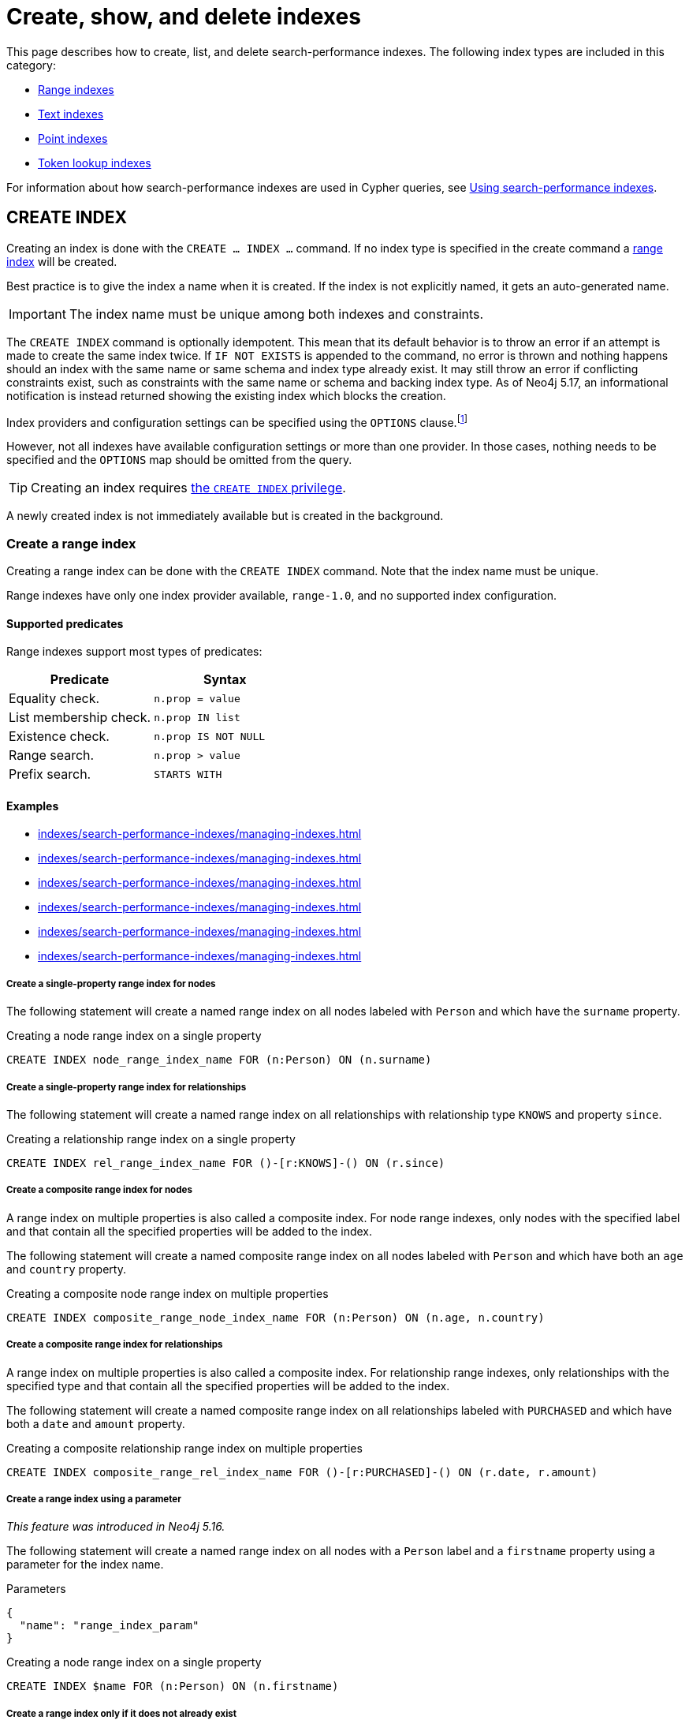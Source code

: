 :description: This page explains how to manage indexes used for search performance.
= Create, show, and delete indexes

This page describes how to create, list, and delete search-performance indexes.
The following index types are included in this category:

* xref:indexes/search-performance-indexes/managing-indexes.adoc#create-range-index[Range indexes]
* xref:indexes/search-performance-indexes/managing-indexes.adoc#create-text-index[Text indexes]
* xref:indexes/search-performance-indexes/managing-indexes.adoc#create-point-index[Point indexes]
* xref:indexes/search-performance-indexes/managing-indexes.adoc#create-lookup-index[Token lookup indexes]

For information about how search-performance indexes are used in Cypher queries, see xref:indexes/search-performance-indexes/using-indexes.adoc[Using search-performance indexes].

[[create-indexes]]
== +CREATE INDEX+

Creating an index is done with the `CREATE ... INDEX ...` command.
If no index type is specified in the create command a xref:indexes/search-performance-indexes/managing-indexes.adoc#create-range-index[range index] will be created.

Best practice is to give the index a name when it is created.
If the index is not explicitly named, it gets an auto-generated name.

[IMPORTANT]
====
The index name must be unique among both indexes and constraints.
====

The `CREATE INDEX` command is optionally idempotent.
This mean that its default behavior is to throw an error if an attempt is made to create the same index twice.
If `IF NOT EXISTS` is appended to the command, no error is thrown and nothing happens should an index with the same name or same schema and index type already exist.
It may still throw an error if conflicting constraints exist, such as constraints with the same name or schema and backing index type.
As of Neo4j 5.17, an informational notification is instead returned showing the existing index which blocks the creation.

Index providers and configuration settings can be specified using the `OPTIONS` clause.footnote:[Index providers are essentially different implementations of the same index type.
Different providers are only available for xref:indexes/search-performance-indexes/managing-indexes.adoc#create-a-text-index-specifying-the-index-provider[text indexes].]

However, not all indexes have available configuration settings or more than one provider.
In those cases, nothing needs to be specified and the `OPTIONS` map should be omitted from the query.

[TIP]
Creating an index requires link:{neo4j-docs-base-uri}/operations-manual/{page-version}/authentication-authorization/database-administration/#access-control-database-administration-index[the `CREATE INDEX` privilege].

A newly created index is not immediately available but is created in the background.

[[create-range-index]]
=== Create a range index

Creating a range index can be done with the `CREATE INDEX` command.
Note that the index name must be unique.

Range indexes have only one index provider available, `range-1.0`, and no supported index configuration.

[[range-indexes-supported-predicates]]
[discrete]
==== Supported predicates

Range indexes support most types of predicates:

[cols="2", options="header"]
|===

| Predicate | Syntax

| Equality check.
a|
[source, syntax, role="noheader"]
----
n.prop = value
----

| List membership check.
a|
[source, syntax, role="noheader"]
----
n.prop IN list
----

| Existence check.
a|
[source, syntax, role="noheader"]
----
n.prop IS NOT NULL
----

| Range search.
a|
[source, syntax, role="noheader"]
----
n.prop > value
----

| Prefix search.
a|
[source, syntax, role="noheader"]
----
STARTS WITH
----

|===

[[range-indexes-examples]]
[discrete]
==== Examples

* xref:indexes/search-performance-indexes/managing-indexes.adoc#create-a-single-property-range-index-for-nodes[]
* xref:indexes/search-performance-indexes/managing-indexes.adoc#create-a-single-property-range-index-for-relationships[]
* xref:indexes/search-performance-indexes/managing-indexes.adoc#create-a-composite-range-index-for-nodes[]
* xref:indexes/search-performance-indexes/managing-indexes.adoc#create-a-composite-range-index-for-relationships[]
* xref:indexes/search-performance-indexes/managing-indexes.adoc#create-a-range-index-by-param[]
* xref:indexes/search-performance-indexes/managing-indexes.adoc#create-a-range-index-only-if-it-does-not-already-exist[]

[discrete]
[[create-a-single-property-range-index-for-nodes]]
===== Create a single-property range index for nodes

The following statement will create a named range index on all nodes labeled with `Person` and which have the `surname` property.

.Creating a node range index on a single property
[source, cypher]
----
CREATE INDEX node_range_index_name FOR (n:Person) ON (n.surname)
----

[discrete]
[[create-a-single-property-range-index-for-relationships]]
===== Create a single-property range index for relationships

The following statement will create a named range index on all relationships with relationship type `KNOWS` and property `since`.

.Creating a relationship range index on a single property
[source, cypher]
----
CREATE INDEX rel_range_index_name FOR ()-[r:KNOWS]-() ON (r.since)
----

[discrete]
[[create-a-composite-range-index-for-nodes]]
===== Create a composite range index for nodes

A range index on multiple properties is also called a composite index.
For node range indexes, only nodes with the specified label and that contain all the specified properties will be added to the index.

The following statement will create a named composite range index on all nodes labeled with `Person` and which have both an `age` and `country` property.

.Creating a composite node range index on multiple properties
[source, cypher]
----
CREATE INDEX composite_range_node_index_name FOR (n:Person) ON (n.age, n.country)
----

[discrete]
[[create-a-composite-range-index-for-relationships]]
===== Create a composite range index for relationships

A range index on multiple properties is also called a composite index.
For relationship range indexes, only relationships with the specified type and that contain all the specified properties will be added to the index.

The following statement will create a named composite range index on all relationships labeled with `PURCHASED` and which have both a `date` and `amount` property.

.Creating a composite relationship range index on multiple properties
[source, cypher]
----
CREATE INDEX composite_range_rel_index_name FOR ()-[r:PURCHASED]-() ON (r.date, r.amount)
----

[discrete]
[[create-a-range-index-by-param]]
===== Create a range index using a parameter

_This feature was introduced in Neo4j 5.16._

The following statement will create a named range index on all nodes with a `Person` label and a `firstname` property using a parameter for the index name.

.Parameters
[source,javascript, indent=0]
----
{
  "name": "range_index_param"
}
----

.Creating a node range index on a single property
[source, cypher]
----
CREATE INDEX $name FOR (n:Person) ON (n.firstname)
----

[discrete]
[[create-a-range-index-only-if-it-does-not-already-exist]]
===== Create a range index only if it does not already exist

If it is not known whether an index exists or not, add `IF NOT EXISTS` to ensure it does.

.Creating a range index with `IF NOT EXISTS`
[source, cypher]
----
CREATE INDEX node_range_index_name IF NOT EXISTS
FOR (n:Person) ON (n.surname)
----

The index will not be created if there already exists an index with the same schema and type, same name or both.
As of Neo4j 5.17, an informational notification is instead returned.

.Notification
[source]
----
`CREATE RANGE INDEX node_range_index_name IF NOT EXISTS FOR (e:Person) ON (e.surname)` has no effect.
`RANGE INDEX node_range_index_name FOR (e:Person) ON (e.surname)` already exists.
----

[[create-text-index]]
=== Create a text index

Creating a text index can be done with the `CREATE TEXT INDEX` command.
Note that the index name must be unique.

Text indexes have no supported index configuration and, as of Neo4j 5.1, they have two index providers available, `text-2.0` (default) and `text-1.0` (deprecated).

[[text-indexes-supported-predicates]]
[discrete]
==== Supported predicates

Text indexes only solve predicates operating on `STRING` values.

The following predicates that only operate on `STRING` values are always solvable by a text index:

* `STARTS WITH`
* `ENDS WITH`
* `CONTAINS`

However, other predicates are only used when it is known that the property is compared to a `STRING`:

* `n.prop = "string"`
* `n.prop IN ["a", "b", "c"]`

This means that a text index is not able to solve, for example, e.g. `a.prop = b.prop`, unless a xref:constraints/examples.adoc#constraints-examples-node-property-type[type constraint] also exists on the property.

Text indexes support the following predicates:

[cols="2", options="header"]
|===
| Predicate | Syntax

| Equality check.
a|
[source, syntax, role="noheader"]
----
n.prop = 'example_string'
----

| List membership check.
a|
[source, syntax, role="noheader"]
----
n.prop IN ['abc', 'example_string', 'neo4j']
----

| Prefix search.
a|
[source, syntax, role="noheader"]
----
STARTS WITH
----

| Suffix search.
a|
[source, syntax, role="noheader"]
----
ENDS WITH
----

| Substring search.
a|
[source, syntax, role="noheader"]
----
CONTAINS
----

|===

As of Neo4j 5.11, the above set of predicates can be extended with the use of type constraints.
See the section about xref:indexes/search-performance-indexes/using-indexes.adoc#type-constraints[index compatibility and type constraints] for more information.

[TIP]
Text indexes are only used for exact query matches. To perform approximate matches (including, for example, variations and typos), and to compute a similarity score between `STRING` values, use semantic xref:indexes/semantic-indexes/full-text-indexes.adoc[full-text indexes] instead.

[discrete]
[[text-indexes-examples]]
==== Examples

* xref:indexes/search-performance-indexes/managing-indexes.adoc#create-a-node-text-index[]
* xref:indexes/search-performance-indexes/managing-indexes.adoc#create-a-relationship-text-index[]
* xref:indexes/search-performance-indexes/managing-indexes.adoc#create-a-text-index-by-param[]
* xref:indexes/search-performance-indexes/managing-indexes.adoc#create-a-text-index-only-if-it-does-not-already-exist[]
* xref:indexes/search-performance-indexes/managing-indexes.adoc#create-a-text-index-specifying-the-index-provider[]

[discrete]
[[create-a-node-text-index]]
===== Create a node text index

The following statement will create a named text index on all nodes labeled with `Person` and which have the `nickname` `STRING` property.

.Creating a node text index on a single property
[source, cypher]
----
CREATE TEXT INDEX node_text_index_nickname FOR (n:Person) ON (n.nickname)
----

[discrete]
[[create-a-relationship-text-index]]
===== Create a relationship text index

The following statement will create a named text index on all relationships with relationship type `KNOWS` and `STRING` property `interest`.

.Creating a relationship text index on a single property
[source, cypher]
----
CREATE TEXT INDEX rel_text_index_name FOR ()-[r:KNOWS]-() ON (r.interest)
----

[discrete]
[[create-a-text-index-by-param]]
===== Create a text index using a parameter

_This feature was introduced in Neo4j 5.16._

The following statement will create a named text index on all nodes with the `Person` label the `favoriteColor` `STRING` property using a parameter for the index name.

.Parameters
[source,javascript, indent=0]
----
{
  "name": "text_index_param"
}
----

.Creating a node text index on a single property
[source, cypher]
----
CREATE TEXT INDEX $name FOR (n:Person) ON (n.favoriteColor)
----

[discrete]
[[create-a-text-index-only-if-it-does-not-already-exist]]
===== Create a text index only if it does not already exist

If it is not known whether an index exists or not, add `IF NOT EXISTS` to ensure it does.

The following statement will attempt to create a named text index on all nodes labeled with `Person` and which have the `nickname` `STRING` property.

.Creating a text index with `IF NOT EXISTS`
[source, cypher]
----
CREATE TEXT INDEX node_index_name IF NOT EXISTS FOR (n:Person) ON (n.nickname)
----

Note that the index will not be created if there already exists an index with the same schema and type, same name or both.
As of Neo4j 5.17, an informational notification is instead returned.

.Notification
[source]
----
`CREATE TEXT INDEX node_index_name IF NOT EXISTS FOR (e:Person) ON (e.nickname)` has no effect.
`TEXT INDEX node_text_index_nickname FOR (e:Person) ON (e.nickname)` already exists.
----

[discrete]
[[create-a-text-index-specifying-the-index-provider]]
===== Create a text index specifying the index provider

To create a text index with a specific index provider, the `OPTIONS` clause is used.
The valid values for the index provider are `text-2.0` and `text-1.0` (deprecated).
The default provider is `text-2.0`.

.Creating a text index with index provider
[source, cypher]
----
CREATE TEXT INDEX text_index_with_indexprovider FOR ()-[r:TYPE]-() ON (r.prop1)
OPTIONS {indexProvider: 'text-2.0'}
----

There is no supported index configuration for text indexes.

[[create-point-index]]
=== Create a point index

Creating a point index can be done with the `CREATE POINT INDEX` command.
Note that the index name must be unique.

Point indexes have supported index configuration, but only one index provider available, `point-1.0`.

[discrete]
[[point-indexes-supported-predicates]]
==== Supported predicates

Point indexes only solve predicates operating on `POINT` values.

Point indexes support the following predicates:

[cols="2", options="header"]
|===
| Predicate | Syntax

| Property point value.
a|
[source, syntax, role="noheader"]
----
n.prop = point({x: value, y: value})
----

| Within bounding box.
a|
[source, syntax, role="noheader"]
----
point.withinBBox(n.prop, lowerLeftCorner, upperRightCorner)
----

| Distance.
a|
[source, syntax, role="noheader"]
----
point.distance(n.prop, center) < = distance
----

|===

As of Neo4j 5.11, the above set of predicates can be extended with the use of type constraints.
See xref:indexes/search-performance-indexes/using-indexes.adoc#index-compatibility-type-constraints[Index compatibility and type constraints] for more information.

[TIP]
To learn more about the spatial data types supported by Cypher, see the page about xref:values-and-types/spatial.adoc[Spatial values].

[discrete]
[[point-indexes-examples]]
==== Examples

* xref:indexes/search-performance-indexes/managing-indexes.adoc#create-a-node-point-index[]
* xref:indexes/search-performance-indexes/managing-indexes.adoc#create-a-relationship-point-index[]
* xref:indexes/search-performance-indexes/managing-indexes.adoc#create-a-point-index-by-param[]
* xref:indexes/search-performance-indexes/managing-indexes.adoc#create-a-point-index-only-if-it-does-not-already-exist[]
* xref:indexes/search-performance-indexes/managing-indexes.adoc#create-a-point-index-specifying-the-index-configuration[]

[discrete]
[[create-a-node-point-index]]
===== Create a node point index

The following statement will create a named point index on all nodes labeled with `Person` and which have the `sublocation` `POINT` property.

.Creating a node point index on a single property
[source, cypher]
----
CREATE POINT INDEX node_point_index_name FOR (n:Person) ON (n.sublocation)
----

[discrete]
[[create-a-relationship-point-index]]
===== Create a relationship point index

The following statement will create a named point index on all relationships with relationship type `STREET` and `POINT` property `intersection`.

.Creating a relationship point index on a single property
[source, cypher]
----
CREATE POINT INDEX rel_point_index_name FOR ()-[r:STREET]-() ON (r.intersection)
----

[discrete]
[[create-a-point-index-by-param]]
===== Create a point index using a parameter

_This feature was introduced in Neo4j 5.16._

The following statement will create a named point index on all relationships with relationship type `STREET` and `POINT` property `coordinate` using a parameter for the index name.

.Parameters
[source,javascript, indent=0]
----
{
  "name": "point_index_param"
}
----

.Creating a relationship point index on a single property
[source, cypher]
----
CREATE POINT INDEX $name FOR ()-[r:STREET]-() ON (r.coordinate)
----

[discrete]
[[create-a-point-index-only-if-it-does-not-already-exist]]
===== Create a point index only if it does not already exist

If it is not known whether an index exists or not, add `IF NOT EXISTS` to ensure it does.

.Creating a point index with `IF NOT EXISTS`
[source, cypher]
----
CREATE POINT INDEX node_point_index IF NOT EXISTS
FOR (n:Person) ON (n.sublocation)
----

Note that the index will not be created if there already exists an index with the same schema and type, same name or both.
As of Neo4j 5.17, an informational notification is instead returned.

.Notification
[source]
----
`CREATE POINT INDEX node_point_index IF NOT EXISTS FOR (e:Person) ON (e.sublocation)` has no effect.
`POINT INDEX node_point_index_name FOR (e:Person) ON (e.sublocation)` already exists.
----

[discrete]
[[create-a-point-index-specifying-the-index-configuration]]
===== Create a point index specifying the index configuration

To create a point index with a specific index configuration, the `indexConfig` settings in the `OPTIONS` clause.
The valid configuration settings are:

* `spatial.cartesian.min` (default value: [`-1000000.0`, `-1000000.0`])
* `spatial.cartesian.max` (default value: [`1000000.0`, `1000000.0`])
* `spatial.cartesian-3d.min` (default value: [`-1000000.0`, `-1000000.0`, `-1000000.0`])
* `spatial.cartesian-3d.max` (default value: [`1000000.0`, `1000000.0`, `1000000.0``])
* `spatial.wgs-84.min` (default value: [`-180.0`, `-90.0`])
* `spatial.wgs-84.max` (default value: [`-180.0`, `-90.0`])
* `spatial.wgs-84-3d.min` (default value: [`-180.0`, `-90.0`, `-1000000.0`])
* `spatial.wgs-84-3d.max` (default value: [`180.0`, `90.0`, `1000000.0`])


The following statement will create a point index specifying the `spatial.cartesian.min` and `spatial.cartesian.max` settings.

.Creating a point index with index configuration
[source, cypher]
----
CREATE POINT INDEX point_index_with_config
FOR (n:Label) ON (n.prop2)
OPTIONS {
  indexConfig: {
    `spatial.cartesian.min`: [-100.0, -100.0],
    `spatial.cartesian.max`: [100.0, 100.0]
  }
}
----

Note that the wgs-84 and 3D cartesian settings, which are not specified in this example, will be set with their respective default values.

[[create-lookup-index]]
=== Create a token lookup index

Two token lookup indexes are created by default when creating a Neo4j database (one node label lookup index and one relationship type lookup index).
Only one node label and one relationship type lookup index can exist at the same time.

If a token lookup index has been deleted, it can be recreated with the `CREATE LOOKUP INDEX` command.
Note that the index name must be unique.

Token lookup indexes have only one index provider available, `token-lookup-1.0`, and no supported index configuration.

[discrete]
[[lookup-index-supported-predicates]]
==== Supported predicates

Token lookup indexes are present by default and solve only node label and relationship type predicates:

[cols="2, 2a", options="header"]
|===
| Predicate | Syntax (example)

| Node label predicate.
|
[source, syntax, role="noheader"]
----
MATCH (n:Label)
----

[source, syntax, role="noheader"]
----
MATCH (n)
WHERE n:Label
----

| Relationship type predicate.
|
[source, syntax, role="noheader"]
----
MATCH ()-[r:REL]->()
----

[source, syntax, role="noheader"]
----
MATCH ()-[r]->()
WHERE r:REL
----

|===

[WARNING]
====
Token lookup indexes improve the performance of Cypher queries and the population of other indexes. Dropping these indexes may lead to severe performance degradation.
====

[discrete]
[[lookup-index-examples]]
==== Examples

* xref:indexes/search-performance-indexes/managing-indexes.adoc#create-a-node-label-lookup-index[]
* xref:indexes/search-performance-indexes/managing-indexes.adoc#create-a-relationship-type-lookup-index[]
* xref:indexes/search-performance-indexes/managing-indexes.adoc#create-a-lookup-index-only-if-it-does-not-already-exist[]

[discrete]
[[create-a-node-label-lookup-index]]
===== Create a node label lookup index

The following statement will create a named node label lookup index on all nodes with one or more labels:

// Lookup indexes exist by default, recreating them would raise an error
.Creating a node label lookup index
[source, cypher, role=test-skip]
----
CREATE LOOKUP INDEX node_label_lookup_index FOR (n) ON EACH labels(n)
----

[NOTE]
====
Only one node label lookup index can exist at a time.
====

[discrete]
[[create-a-relationship-type-lookup-index]]
===== Create a relationship type lookup index

The following statement will create a named relationship type lookup index on all relationships with any relationship type.

// Lookup indexes exist by default, recreating them would raise an error
.Creating a relationship type lookup index
[source, cypher, role=test-skip]
----
CREATE LOOKUP INDEX rel_type_lookup_index FOR ()-[r]-() ON EACH type(r)
----

[NOTE]
====
Only one relationship type lookup index can exist at a time.
====

[discrete]
[[create-a-lookup-index-only-if-it-does-not-already-exist]]
===== Create a token lookup index only if it does not already exist

If it is not known whether an index exists or not, add `IF NOT EXISTS` to ensure it does.

.Creating a node label lookup index with `IF NOT EXISTS`
[source, cypher]
----
CREATE LOOKUP INDEX node_label_lookup IF NOT EXISTS FOR (n) ON EACH labels(n)
----

The index will not be created if there already exists an index with the same schema and type, same name or both.
As of Neo4j 5.17, an informational notification is instead returned.

.Notification
[source]
----
`CREATE LOOKUP INDEX node_label_lookup IF NOT EXISTS FOR (e) ON EACH labels(e)` has no effect.
`LOOKUP INDEX node_label_lookup_index FOR (e) ON EACH labels(e)` already exists.
----

[[create-conflicting-index]]
=== Creating an index when a conflicting index or constraint exists

* xref:indexes/search-performance-indexes/managing-indexes.adoc#failure-to-create-an-already-existing-index[]
* xref:indexes/search-performance-indexes/managing-indexes.adoc#failure-to-create-an-index-with-the-same-name-as-an-already-existing-index[]
* xref:indexes/search-performance-indexes/managing-indexes.adoc#failure-to-create-an-index-when-a-constraint-already-exists[]
* xref:indexes/search-performance-indexes/managing-indexes.adoc#failure-to-create-an-index-with-the-same-name-as-an-already-existing-constraint[]

[discrete]
[[failure-to-create-an-already-existing-index]]
==== Failure to create an already existing index

Create an index on the property `title` on nodes with the `Book` label, when that index already exists.

////
[source, cypher, role=test-setup]
----
CREATE INDEX example_index FOR (n:Book) ON (n.title)
----
////

.Creating a duplicate index
[source, cypher, role=test-fail]
----
CREATE INDEX bookTitleIndex FOR (book:Book) ON (book.title)
----

In this case, the index can not be created because it already exists.

.Error message
[source, error]
----
There already exists an index (:Book {title}).
----

Using `IF NOT EXISTS` when creating the index would result in no error and would not create a new index.

[discrete]
[[failure-to-create-an-index-with-the-same-name-as-an-already-existing-index]]
==== Failure to create an index with the same name as an already existing index

Create a named index on the property `numberOfPages` on nodes with the `Book` label, when an index with the given name already exists.
The index type of the existing index does not matter.

////
[source, cypher, role=test-setup]
----
CREATE TEXT INDEX indexOnBooks FOR (b:Label1) ON (b.prop1)
----
////

.Creating an index with a duplicated name
[source, cypher, role=test-fail]
----
CREATE INDEX indexOnBooks FOR (book:Book) ON (book.numberOfPages)
----

In this case, the index cannot be created because there already exists an index with the given name.

.Error message
[source, error]
----
There already exists an index called 'indexOnBooks'.
----

Using `IF NOT EXISTS` when creating the index would result in no error and would not create a new index.

[discrete]
[[failure-to-create-an-index-when-a-constraint-already-exists]]
==== Failure to create an index when a constraint already exists

Create an index on the property `isbn` on nodes with the `Book` label, when an index-backed constraint already exists on that schema.
This is only relevant for range indexes.

////
[source, cypher, role=test-setup]
----
CREATE CONSTRAINT uniqueBookIsbn FOR (book:Book) REQUIRE (book.isbn) IS UNIQUE
----
////

.Creating a range index on same schema as existing index-backed constraint
[source, cypher, role=test-fail]
----
CREATE INDEX bookIsbnIndex FOR (book:Book) ON (book.isbn)
----

In this case, the index can not be created because an index-backed constraint already exists on that label and property combination.

.Error message
[source, error]
----
There is a uniqueness constraint on (:Book {isbn}), so an index is already created that matches this.
----

[discrete]
[[failure-to-create-an-index-with-the-same-name-as-an-already-existing-constraint]]
==== Failure to create an index with the same name as an already existing constraint

Create a named index on the property `numberOfPages` on nodes with the `Book` label, when a constraint with the given name already exists.

////
[source, cypher, role=test-setup]
----
CREATE CONSTRAINT bookRecommendations FOR (book:Book) REQUIRE (book.recommend) IS NOT NULL
----
////

.Creating an index with same name as an existing constraint
[source, cypher, role=test-fail]
----
CREATE INDEX bookRecommendations FOR (book:Book) ON (book.recommendations)
----

In this case, the index can not be created because there already exists a constraint with the given name.

.Error message
[source, error]
----
There already exists a constraint called 'bookRecommendations'.
----


[[list-indexes]]
== +SHOW INDEXES+

Listing indexes can be done with `SHOW INDEXES`.

[TIP]
Listing indexes requires link:{neo4j-docs-base-uri}/operations-manual/{page-version}/authentication-authorization/database-administration/#access-control-database-administration-index[the `SHOW INDEX` privilege].

[discrete]
[[listing-indexes-examples]]
=== Examples

* xref:indexes/search-performance-indexes/managing-indexes.adoc#listing-all-indexes[]
* xref:indexes/search-performance-indexes/managing-indexes.adoc#listing-specific-columns[]
* xref:indexes/search-performance-indexes/managing-indexes.adoc#listing-indexes-with-filtering[]

[discrete]
[[listing-all-indexes]]
==== Listing all indexes

To list all indexes with the default output columns, the `SHOW INDEXES` command can be used.
If all columns are required, use `SHOW INDEXES YIELD *`.

.Showing all indexes
[source, cypher, role=test-result-skip]
----
SHOW INDEXES
----

// SHOW INDEXES default outputs
// 4.4: id, name, state, populationPercent, uniqueness, type, entityType, labelsOrTypes, properties, indexProvider
// 5.0: id, name, state, populationPercent, type, entityType, labelsOrTypes, properties, indexProvider, owningConstraint
// 5.8: id, name, state, populationPercent, type, entityType, labelsOrTypes, properties, indexProvider, owningConstraint, lastRead, readCount

.Result
[queryresult]
----
+-----------------------------------------------------------------------------------------------------------------------------------------------------------------------------------------------------------------------+
| id | name                              | state    | populationPercent | type     | entityType     | labelsOrTypes | properties         | indexProvider      | owningConstraint | lastRead                 | readCount |
+-----------------------------------------------------------------------------------------------------------------------------------------------------------------------------------------------------------------------+
| 3  | "composite_range_node_index_name" | "ONLINE" | 100.0             | "RANGE"  | "NODE"         | ["Person"]    | ["age", "country"] | "range-1.0"        | NULL             | NULL                     | 0         |
| 4  | "composite_range_rel_index_name"  | "ONLINE" | 100.0             | "RANGE"  | "RELATIONSHIP" | ["PURCHASED"] | ["date", "amount"] | "range-1.0"        | NULL             | 2023-03-13T11:41:44.537Z | 1         |
| 16 | "example_index"                   | "ONLINE" | 100.0             | "RANGE"  | "NODE"         | ["Book"]      | ["title"]          | "range-1.0"        | NULL             | 2023-04-10T15:41:44.537Z | 2         |
| 17 | "indexOnBooks"                    | "ONLINE" | 100.0             | "TEXT"   | "NODE"         | ["Label1"]    | ["prop1"]          | "text-2.0"         | NULL             | NULL                     | 0         |
| 14 | "node_label_lookup_index"         | "ONLINE" | 100.0             | "LOOKUP" | "NODE"         | NULL          | NULL               | "token-lookup-1.0" | NULL             | 2023-04-13T08:11:15.537Z | 10        |
| 10 | "node_point_index_name"           | "ONLINE" | 100.0             | "POINT"  | "NODE"         | ["Person"]    | ["sublocation"]    | "point-1.0"        | NULL             | 2023-04-05T16:21:44.692Z | 1         |
| 1  | "node_range_index_name"           | "ONLINE" | 100.0             | "RANGE"  | "NODE"         | ["Person"]    | ["surname"]        | "range-1.0"        | NULL             | 2022-12-30T02:01:44.537Z | 6         |
| 6  | "node_text_index_nickname"        | "ONLINE" | 100.0             | "TEXT"   | "NODE"         | ["Person"]    | ["nickname"]       | "text-2.0"         | NULL             | 2023-04-13T11:41:44.537Z | 2         |
| 12 | "point_index_param"               | "ONLINE" | 100.0             | "POINT"  | "RELATIONSHIP" | ["STREET"]    | ["coordinate"]     | "point-1.0"        | NULL             | NULL                     | 0         |
| 13 | "point_index_with_config"         | "ONLINE" | 100.0             | "POINT"  | "NODE"         | ["Label"]     | ["prop2"]          | "point-1.0"        | NULL             | NULL                     | 0         |
| 5  | "range_index_param"               | "ONLINE" | 100.0             | "RANGE"  | "NODE"         | ["Person"]    | ["firstname"]      | "range-1.0"        | NULL             | 2023-12-13T08:23:53.338Z | 2         |
| 11 | "rel_point_index_name"            | "ONLINE" | 100.0             | "POINT"  | "RELATIONSHIP" | ["STREET"]    | ["intersection"]   | "point-1.0"        | NULL             | 2023-03-03T13:37:42.537Z | 2         |
| 2  | "rel_range_index_name"            | "ONLINE" | 100.0             | "RANGE"  | "RELATIONSHIP" | ["KNOWS"]     | ["since"]          | "range-1.0"        | NULL             | 2023-04-12T10:41:44.692Z | 5         |
| 7  | "rel_text_index_name"             | "ONLINE" | 100.0             | "TEXT"   | "RELATIONSHIP" | ["KNOWS"]     | ["interest"]       | "text-2.0"         | NULL             | 2023-04-01T10:40:44.537Z | 3         |
| 15 | "rel_type_lookup_index"           | "ONLINE" | 100.0             | "LOOKUP" | "RELATIONSHIP" | NULL          | NULL               | "token-lookup-1.0" | NULL             | 2023-04-12T21:41:44.537Z | 7         |
| 8  | "text_index_param"                | "ONLINE" | 100.0             | "TEXT"   | "NODE"         | ["Person"]    | ["favoriteColor"]  | "text-2.0"         | NULL             | NULL                     | 0         |
| 9  | "text_index_with_indexprovider"   | "ONLINE" | 100.0             | "TEXT"   | "RELATIONSHIP" | ["TYPE"]      | ["prop1"]          | "text-2.0"         | NULL             | NULL                     | 0         |
| 18 | "uniqueBookIsbn"                  | "ONLINE" | 100.0             | "RANGE"  | "NODE"         | ["Book"]      | ["isbn"]           | "range-1.0"        | "uniqueBookIsbn" | 2023-04-13T11:41:44.692Z | 6         |
+-----------------------------------------------------------------------------------------------------------------------------------------------------------------------------------------------------------------------+
18 rows
----

One of the output columns from `SHOW INDEXES` is the name of the index.
This can be used to drop the index with the xref:indexes/search-performance-indexes/managing-indexes.adoc#drop-an-index[`DROP INDEX` command].

[discrete]
[[listing-specific-columns]]
==== Listing specific columns

It is possible to return only specific columns of the available indexes using the `YIELD` clause:


.Returning specific columns for all indexes
[source, cypher, role=test-result-skip]
----
SHOW INDEXES
YIELD name, type, indexProvider AS provider, options, createStatement
RETURN name, type, provider, options.indexConfig AS config, createStatement
----

.Result
[queryresult]
----
+------------------------------------------------------------------------------------------------------------------------------------------------------------------------------------------------------------------------------------------------------------------------------------------------------------------------------------------------------------------------------------------------------------------------------------------------------------------------------------------------------------------------------------------------------------------------------------------------------------------------------------------------------------------------------------------------------------------------------------------------------------------------------------------------------------------------------------------------------------------------------------------------------------------------------------------------------------------------------------------------------------------------------------------------------------------+
| name                              | type     | provider           | config                                                                                                                                                                                                                                                                                                                                                                                                                     | createStatement                                                                                                                                                                                                                                                                                                                                                                                                                                                                                                                                                 |
+------------------------------------------------------------------------------------------------------------------------------------------------------------------------------------------------------------------------------------------------------------------------------------------------------------------------------------------------------------------------------------------------------------------------------------------------------------------------------------------------------------------------------------------------------------------------------------------------------------------------------------------------------------------------------------------------------------------------------------------------------------------------------------------------------------------------------------------------------------------------------------------------------------------------------------------------------------------------------------------------------------------------------------------------------------------+
| "composite_range_node_index_name" | "RANGE"  | "range-1.0"        | {}                                                                                                                                                                                                                                                                                                                                                                                                                         | "CREATE RANGE INDEX `composite_range_node_index_name` FOR (n:`Person`) ON (n.`age`, n.`country`)"                                                                                                                                                                                                                                                                                                                                                                                                                                                               |
| "composite_range_rel_index_name"  | "RANGE"  | "range-1.0"        | {}                                                                                                                                                                                                                                                                                                                                                                                                                         | "CREATE RANGE INDEX `composite_range_rel_index_name` FOR ()-[r:`PURCHASED`]-() ON (r.`date`, r.`amount`)"                                                                                                                                                                                                                                                                                                                                                                                                                                                       |
| "example_index"                   | "RANGE"  | "range-1.0"        | {}                                                                                                                                                                                                                                                                                                                                                                                                                         | "CREATE RANGE INDEX `example_index` FOR (n:`Book`) ON (n.`title`)"                                                                                                                                                                                                                                                                                                                                                                                                                                                                                              |
| "indexOnBooks"                    | "TEXT"   | "text-2.0"         | {}                                                                                                                                                                                                                                                                                                                                                                                                                         | "CREATE TEXT INDEX `indexOnBooks` FOR (n:`Label1`) ON (n.`prop1`) OPTIONS {indexConfig: {}, indexProvider: 'text-2.0'}"                                                                                                                                                                                                                                                                                                                                                                                                                                         |
| "index_343aff4e"                  | "LOOKUP" | "token-lookup-1.0" | {}                                                                                                                                                                                                                                                                                                                                                                                                                         | "CREATE LOOKUP INDEX `index_343aff4e` FOR (n) ON EACH labels(n)"                                                                                                                                                                                                                                                                                                                                                                                                                                                                                                |
| "index_f7700477"                  | "LOOKUP" | "token-lookup-1.0" | {}                                                                                                                                                                                                                                                                                                                                                                                                                         | "CREATE LOOKUP INDEX `index_f7700477` FOR ()-[r]-() ON EACH type(r)"                                                                                                                                                                                                                                                                                                                                                                                                                                                                                            |
| "node_point_index_name"           | "POINT"  | "point-1.0"        | {`spatial.cartesian.min`: [-1000000.0, -1000000.0], `spatial.wgs-84.min`: [-180.0, -90.0], `spatial.wgs-84.max`: [180.0, 90.0], `spatial.cartesian.max`: [1000000.0, 1000000.0], `spatial.wgs-84-3d.max`: [180.0, 90.0, 1000000.0], `spatial.cartesian-3d.min`: [-1000000.0, -1000000.0, -1000000.0], `spatial.cartesian-3d.max`: [1000000.0, 1000000.0, 1000000.0], `spatial.wgs-84-3d.min`: [-180.0, -90.0, -1000000.0]} | "CREATE POINT INDEX `node_point_index_name` FOR (n:`Person`) ON (n.`sublocation`) OPTIONS {indexConfig: {`spatial.cartesian-3d.max`: [1000000.0, 1000000.0, 1000000.0],`spatial.cartesian-3d.min`: [-1000000.0, -1000000.0, -1000000.0],`spatial.cartesian.max`: [1000000.0, 1000000.0],`spatial.cartesian.min`: [-1000000.0, -1000000.0],`spatial.wgs-84-3d.max`: [180.0, 90.0, 1000000.0],`spatial.wgs-84-3d.min`: [-180.0, -90.0, -1000000.0],`spatial.wgs-84.max`: [180.0, 90.0],`spatial.wgs-84.min`: [-180.0, -90.0]}, indexProvider: 'point-1.0'}"       |
| "node_range_index"                | "RANGE"  | "range-1.0"        | {}                                                                                                                                                                                                                                                                                                                                                                                                                         | "CREATE RANGE INDEX `node_range_index` FOR (n:`Person`) ON (n.`surname`)"                                                                                                                                                                                                                                                                                                                                                                                                                                                                                       |
| "node_text_index_nickname"        | "TEXT"   | "text-2.0"         | {}                                                                                                                                                                                                                                                                                                                                                                                                                         | "CREATE TEXT INDEX `node_text_index_nickname` FOR (n:`Person`) ON (n.`nickname`) OPTIONS {indexConfig: {}, indexProvider: 'text-2.0'}"                                                                                                                                                                                                                                                                                                                                                                                                                          |
| "point_index_with_config"         | "POINT"  | "point-1.0"        | {`spatial.cartesian.min`: [-100.0, -100.0], `spatial.wgs-84.min`: [-180.0, -90.0], `spatial.wgs-84.max`: [180.0, 90.0], `spatial.cartesian.max`: [100.0, 100.0], `spatial.wgs-84-3d.max`: [180.0, 90.0, 1000000.0], `spatial.cartesian-3d.min`: [-1000000.0, -1000000.0, -1000000.0], `spatial.cartesian-3d.max`: [1000000.0, 1000000.0, 1000000.0], `spatial.wgs-84-3d.min`: [-180.0, -90.0, -1000000.0]}                 | "CREATE POINT INDEX `point_index_with_config` FOR (n:`Label`) ON (n.`prop2`) OPTIONS {indexConfig: {`spatial.cartesian-3d.max`: [1000000.0, 1000000.0, 1000000.0],`spatial.cartesian-3d.min`: [-1000000.0, -1000000.0, -1000000.0],`spatial.cartesian.max`: [100.0, 100.0],`spatial.cartesian.min`: [-100.0, -100.0],`spatial.wgs-84-3d.max`: [180.0, 90.0, 1000000.0],`spatial.wgs-84-3d.min`: [-180.0, -90.0, -1000000.0],`spatial.wgs-84.max`: [180.0, 90.0],`spatial.wgs-84.min`: [-180.0, -90.0]}, indexProvider: 'point-1.0'}"                            |
| "rel_point_index_name"            | "POINT"  | "point-1.0"        | {`spatial.cartesian.min`: [-1000000.0, -1000000.0], `spatial.wgs-84.min`: [-180.0, -90.0], `spatial.wgs-84.max`: [180.0, 90.0], `spatial.cartesian.max`: [1000000.0, 1000000.0], `spatial.wgs-84-3d.max`: [180.0, 90.0, 1000000.0], `spatial.cartesian-3d.min`: [-1000000.0, -1000000.0, -1000000.0], `spatial.cartesian-3d.max`: [1000000.0, 1000000.0, 1000000.0], `spatial.wgs-84-3d.min`: [-180.0, -90.0, -1000000.0]} | "CREATE POINT INDEX `rel_point_index_name` FOR ()-[r:`STREET`]-() ON (r.`intersection`) OPTIONS {indexConfig: {`spatial.cartesian-3d.max`: [1000000.0, 1000000.0, 1000000.0],`spatial.cartesian-3d.min`: [-1000000.0, -1000000.0, -1000000.0],`spatial.cartesian.max`: [1000000.0, 1000000.0],`spatial.cartesian.min`: [-1000000.0, -1000000.0],`spatial.wgs-84-3d.max`: [180.0, 90.0, 1000000.0],`spatial.wgs-84-3d.min`: [-180.0, -90.0, -1000000.0],`spatial.wgs-84.max`: [180.0, 90.0],`spatial.wgs-84.min`: [-180.0, -90.0]}, indexProvider: 'point-1.0'}" |
| "rel_range_index_name"            | "RANGE"  | "range-1.0"        | {}                                                                                                                                                                                                                                                                                                                                                                                                                         | "CREATE RANGE INDEX `rel_range_index_name` FOR ()-[r:`KNOWS`]-() ON (r.`since`)"                                                                                                                                                                                                                                                                                                                                                                                                                                                                                |
| "rel_text_index_name"             | "TEXT"   | "text-2.0"         | {}                                                                                                                                                                                                                                                                                                                                                                                                                         | "CREATE TEXT INDEX `rel_text_index_name` FOR ()-[r:`KNOWS`]-() ON (r.`interest`) OPTIONS {indexConfig: {}, indexProvider: 'text-2.0'}"                                                                                                                                                                                                                                                                                                                                                                                                                          |
| "text_index_with_indexprovider"   | "TEXT"   | "text-2.0"         | {}                                                                                                                                                                                                                                                                                                                                                                                                                         | "CREATE TEXT INDEX `text_index_with_indexprovider` FOR ()-[r:`TYPE`]-() ON (r.`prop1`) OPTIONS {indexConfig: {}, indexProvider: 'text-2.0'}"                                                                                                                                                                                                                                                                                                                                                                                                                    |
| "uniqueBookIsbn"                  | "RANGE"  | "range-1.0"        | {}                                                                                                                                                                                                                                                                                                                                                                                                                         | "CREATE CONSTRAINT `uniqueBookIsbn` FOR (n:`Book`) REQUIRE (n.`isbn`) IS UNIQUE OPTIONS {indexConfig: {}, indexProvider: 'range-1.0'}"                                                                                                                                                                                                                                                                                                                                                                                                                          |
+------------------------------------------------------------------------------------------------------------------------------------------------------------------------------------------------------------------------------------------------------------------------------------------------------------------------------------------------------------------------------------------------------------------------------------------------------------------------------------------------------------------------------------------------------------------------------------------------------------------------------------------------------------------------------------------------------------------------------------------------------------------------------------------------------------------------------------------------------------------------------------------------------------------------------------------------------------------------------------------------------------------------------------------------------------------+
----

Note that `YIELD` is mandatory if the `RETURN` clause is used.
`RETURN` is not, however, mandatory when the YIELD clause is used.

[discrete]
[[listing-indexes-with-filtering]]
==== Listing indexes with filtering

The `SHOW INDEX` command can be filtered in various ways.

For example, to show only range indexes, use `SHOW RANGE INDEXES`.

Another more flexible way of filtering the output is to use the `WHERE` clause.
An example is to only show indexes not belonging to constraints.

To show only range indexes that does not belong to a constraint we can combine the filtering versions.

.Showing range indexes
[source, cypher, role=test-result-skip]
----
SHOW RANGE INDEXES WHERE owningConstraint IS NULL
----

.Result
[queryresult]
----
+-----------------------------------------------------------------------------------------------------------------------------------------------------------------------------------------------------------------+
| id | name                              | state    | populationPercent | type    | entityType     | labelsOrTypes | properties         | indexProvider | owningConstraint | lastRead                 | readCount |
+-----------------------------------------------------------------------------------------------------------------------------------------------------------------------------------------------------------------+
| 3  | "composite_range_node_index_name" | "ONLINE" | 100.0             | "RANGE" | "NODE"         | ["Person"]    | ["age", "country"] | "range-1.0"   | NULL             | NULL                     | 0         |
| 4  | "composite_range_rel_index_name"  | "ONLINE" | 100.0             | "RANGE" | "RELATIONSHIP" | ["PURCHASED"] | ["date", "amount"] | "range-1.0"   | NULL             | 2023-03-13T11:41:44.537Z | 1         |
| 16 | "example_index"                   | "ONLINE" | 100.0             | "RANGE" | "NODE"         | ["Book"]      | ["title"]          | "range-1.0"   | NULL             | 2023-04-10T15:41:44.537Z | 2         |
| 1  | "node_range_index_name"           | "ONLINE" | 100.0             | "RANGE" | "NODE"         | ["Person"]    | ["surname"]        | "range-1.0"   | NULL             | 2022-12-30T02:01:44.537Z | 6         |
| 5  | "range_index_param"               | "ONLINE" | 100.0             | "RANGE" | "NODE"         | ["Person"]    | ["firstname"]      | "range-1.0"   | NULL             | 2023-12-13T08:23:53.338Z | 2         |
| 2  | "rel_range_index_name"            | "ONLINE" | 100.0             | "RANGE" | "RELATIONSHIP" | ["KNOWS"]     | ["since"]          | "range-1.0"   | NULL             | 2023-04-12T10:41:44.692Z | 5         |
+-----------------------------------------------------------------------------------------------------------------------------------------------------------------------------------------------------------------+
6 rows
----

This will only return the default output columns.

To get all columns, use:

[source, syntax, role="noheader"]
----
SHOW RANGE INDEXES YIELD * WHERE owningConstraint IS NULL
----

[discrete]
[[listing-indexes-result-columns]]
==== Result columns for listing indexes

The below table contains the full information about all columns returned by the `SHOW INDEXES YIELD *` command:

.List indexes output
[options="header", cols="4,6,2"]
|===
| Column | Description | Type

| `id`
| The id of the index. label:default-output[]
| `INTEGER`

| `name`
| Name of the index (explicitly set by the user or automatically assigned). label:default-output[]
| `STRING`

| `state`
| Current state of the index. label:default-output[]
| `STRING`

| `populationPercent`
| % of index population. label:default-output[]
| `FLOAT`

| `type`
| The IndexType of this index (`FULLTEXT`, `LOOKUP`, `POINT`, `RANGE`, or `TEXT`). label:default-output[]
| `STRING`

| `entityType`
| Type of entities this index represents (nodes or relationship). label:default-output[]
| `STRING`

| `labelsOrTypes`
| The labels or relationship types of this index. label:default-output[]
| `LIST<STRING>`

| `properties`
| The properties of this index. label:default-output[]
| `LIST<STRING>`

| `indexProvider`
| The index provider for this index. label:default-output[]
| `STRING`

// New in 5.0
| `owningConstraint`
| The name of the constraint the index is associated with or `null` if the index is not associated with any constraint. label:default-output[]
| `STRING`

| `lastRead`
| The last time the index was used for reading.
Returns `null` if the index has not been read since `trackedSince`, or if the statistics are not tracked.
label:default-output[]
label:new[Introduced in 5.8]
| `ZONED DATETIME`

| `readCount`
| The number of read queries that have been issued to this index since `trackedSince`, or `null` if the statistics are not tracked. label:default-output[]
label:new[Introduced in 5.8]
| `INTEGER`

| `trackedSince`
| The time when usage statistics tracking started for this index, or `null` if the statistics are not tracked.
label:new[Introduced in 5.8]
| `ZONED DATETIME`

| `options`
| Information retrieved from the `OPTIONS` map about the provider and configuration settings for an index.
If neither is specified when creating the index, this column will return the default values.
| `MAP`

| `failureMessage`
| The failure description of a failed index.
| `STRING`

| `createStatement`
| Statement used to create the index.
| `STRING`

|===


[[drop-indexes]]
== +DROP INDEX+

An index can be dropped (removed) using the name with the `DROP INDEX index_name` command.
This command can drop indexes of any type, except those backing constraints.
The name of the index can be found using the xref:indexes/search-performance-indexes/managing-indexes.adoc#list-indexes[`SHOW INDEXES` command], given in the output column `name`.

[source, syntax, role="noheader"]
----
DROP INDEX index_name [IF EXISTS]
----

The `DROP INDEX` command is optionally idempotent.
This means that its default behavior is to throw an error if an attempt is made to drop the same index twice.
With `IF EXISTS`, no error is thrown and nothing happens should the index not exist.
As of Neo4j 5.17, an informational notification is instead returned detailing that the index does not exist.

[TIP]
Dropping an index requires link:{neo4j-docs-base-uri}/operations-manual/{page-version}/database-administration/authentication-authorization/database-administration/#access-control-database-administration-index[the `DROP INDEX` privilege].

[discrete]
[[drop-indexes-examples]]
=== Examples

* xref:indexes/search-performance-indexes/managing-indexes.adoc#drop-an-index[]
* xref:indexes/search-performance-indexes/managing-indexes.adoc#drop-an-index-by-param[]
* xref:indexes/search-performance-indexes/managing-indexes.adoc#drop-index-backing-constraint[]
* xref:indexes/search-performance-indexes/managing-indexes.adoc#drop-a-non-existing-index[]

[discrete]
[[drop-an-index]]
==== Drop an index

The following statement will attempt to drop the index named `example_index`.

.Dropping an index
[source, cypher]
----
DROP INDEX example_index
----

If an index with that name exists it is removed, if not the command fails.

[discrete]
[[drop-an-index-by-param]]
==== Drop an index using a parameter

_This feature was introduced in Neo4j 5.16._

The following statement will attempt to drop the index named `range_index_param` using a parameter for the index name.

.Parameters
[source,javascript, indent=0]
----
{
  "name": "range_index_param"
}
----

.Dropping an index
[source, cypher]
----
DROP INDEX $name
----

If an index with that name exists it is removed, if not the command fails.

[discrete]
[[drop-index-backing-constraint]]
==== Failure to drop an index backing a constraint

It is not possible to drop indexes that back constraints.

.Dropping an index backing a constraint
[source, cypher,role=test-fail]
----
DROP INDEX uniqueBookIsbn
----

.Error message
[source, error]
----
Unable to drop index: Index belongs to constraint: `uniqueBookIsbn`
----

Dropping the index-backed constraint will also remove the backing index.
For more information, see xref:constraints/examples.adoc#constraints-examples-drop-constraint[Drop a constraint by name].

[discrete]
[[drop-a-non-existing-index]]
==== Drop a non-existing index

If it is uncertain if an index exists and you want to drop it if it does but not get an error should it not, use `IF EXISTS`.

The following statement will attempt to drop the index named `missing_index_name`.

.Dropping an index with `IF EXISTS`
[source, cypher]
----
DROP INDEX missing_index_name IF EXISTS
----

If an index with that name exists it is removed, if not the command does nothing.
As of Neo4j 5.17, additionally, an informational notification is returned.

.Notification
[source]
----
`DROP INDEX missing_index_name IF EXISTS` has no effect. `missing_index_name` does not exist.
----
